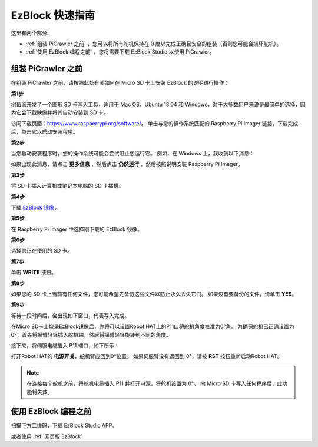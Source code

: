 EzBlock 快速指南
===========================

这里有两个部分:

* :ref:`组装 PiCrawler 之前` ，您可以将所有舵机保持在 0 度以完成正确且安全的组装（否则您可能会损坏舵机）。
* :ref:`使用 EzBlock 编程之前` ，您将需要下载 EzBlock Studio 以使用 PiCrawler。

组装 PiCrawler 之前
-----------------------------

在组装 PiCrawler 之前，请按照此处有关如何在 Micro SD 卡上安装 EzBlock 的说明进行操作： 


**第1步**

树莓派开发了一个图形 SD 卡写入工具，适用于 Mac OS、Ubuntu 18.04 和 Windows，对于大多数用户来说是最简单的选择，因为它会下载映像并将其自动安装到 SD 卡。

访问下载页面：https://www.raspberrypi.org/software/。 单击与您的操作系统匹配的 Raspberry Pi Imager 链接，下载完成后，单击它以启动安装程序。

.. image:: img/image11x.png
    :align: center


**第2步**

当您启动安装程序时，您的操作系统可能会尝试阻止您运行它。 例如，在 Windows 上，我收到以下消息：

如果出现此消息，请点击 **更多信息** ，然后点击 **仍然运行** ，然后按照说明安装 Raspberry Pi Imager。

.. image:: img/image12x.png
    :align: center

**第3步**

将 SD 卡插入计算机或笔记本电脑的 SD 卡插槽。

**第4步**

下载 `EzBlock 镜像 <https://1drv.ms/u/s!AqKAi6T8L7jzjBG4sb3luhQUhW_c?e=CCXYtt>`_ 。

**第5步**

在 Raspberry Pi Imager 中选择刚下载的 EzBlock 镜像。

.. image:: img/use_custom.png
    :align: center


**第6步**

选择您正在使用的 SD 卡。

.. image:: img/image14x.png
    :align: center

**第7步**

单击 **WRITE** 按钮。

.. image:: img/image17x.png
    :align: center

**第8步**

如果您的 SD 卡上当前有任何文件，您可能希望先备份这些文件以防止永久丢失它们。 如果没有要备份的文件，请单击 **YES**。

.. image:: img/image18x.png
    :align: center

**第9步**

等待一段时间后，会出现如下窗口，代表写入完成。

.. image:: img/image19x.png
    :align: center



在Micro SD卡上烧录EzBlock镜像后，你将可以设置Robot HAT上的P11口将舵机角度校准为0°角。 为确保舵机已正确设置为 0°，首先将摇臂轻轻插入舵机轴，然后将摇臂轻轻旋转到不同的角度。

.. image:: img/servo_arm.png

接下来，将伺服电缆插入 P11 端口，如下所示：

.. image:: img/pin11_connect.png
    :width: 600

打开Robot HAT的 **电源开关**，舵机臂应回到0°位置。 如果伺服臂没有返回到 0°，请按 **RST** 按钮重新启动Robot HAT。

.. note::
    在连接每个舵机之前，将舵机电缆插入 P11 并打开电源，将舵机设置为 0°。
    向 Micro SD 卡写入任何程序后，此功能将失效。




使用 EzBlock 编程之前
---------------------


扫描下方二维码，下载 EzBlock Studio APP。

.. image:: img/EzBlock_Studio_v3.0.1_Appx.png
    :align: center

.. .. note::

..     连接帕克后，会有一个校准步骤。 这是因为安装过程中可能存在偏差或舵机本身的限制，导致一些舵机角度略微倾斜，因此您可以在此步骤中对其进行校准。
    
..     但如果你认为组装很完美，不需要校准，你也可以跳过这一步。

或者使用 :ref:`网页版 EzBlock`   